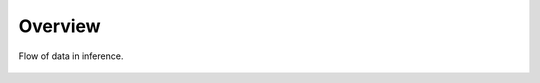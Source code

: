 .. _overview:

##########
 Overview
##########

.. _data-flow:

.. figure:: schemas/overview.png
   :alt: Overview
   :align: center
   :target: javascript:void(window.open('/_images/overview.png'))

   Flow of data in inference.
